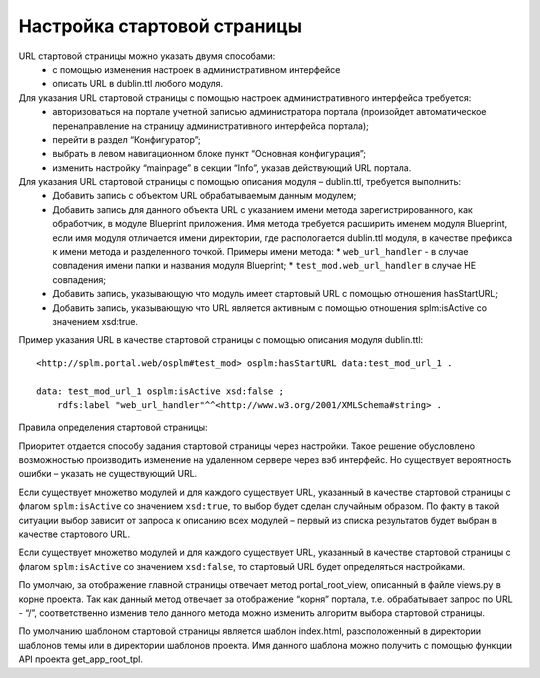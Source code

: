Настройка стартовой страницы
================================

URL стартовой страницы можно указать двумя способами:
    *   с помощью изменения настроек в административном интерфейсе
    *   описать URL в  dublin.ttl любого модуля.

Для указания URL стартовой страницы с помощью настроек административного интерфейса требуется:
    *	авторизоваться на портале учетной записью администратора портала (произойдет автоматическое перенаправление на страницу административного интерфейса портала);
    *	перейти в раздел “Конфигуратор”;
    *	выбрать в левом навигационном блоке пункт “Основная конфигурация”;
    *	изменить настройку “mainpage” в секции “Info”, указав действующий URL портала.

Для указания URL стартовой страницы с помощью описания модуля – dublin.ttl, требуется выполнить:
    *	Добавить запись с объектом URL обрабатываемым данным модулем;
    *	Добавить запись для данного объекта URL с указанием имени метода зарегистрированного, как обработчик, в модуле Blueprint приложения. Имя метода требуется расширить именем модуля Blueprint, если имя модуля отличается имени директории, где распологается dublin.ttl модуля, в качестве префикса к имени метода и разделенного точкой. Примеры имени метода:
        *	``web_url_handler`` - в случае совпадения имени папки и названия модуля Blueprint;
        *	``test_mod.web_url_handler`` в случае НЕ совпадения;
    *	Добавить запись, указывающую что модуль имеет стартовый URL с помощью отношения hasStartURL;
    *	Добавить запись, указывающую что URL является активным с помощью отношения splm:isActive  со значением  xsd:true.

Пример указания URL в качестве стартовой страницы с помощью описания модуля dublin.ttl::

    <http://splm.portal.web/osplm#test_mod> osplm:hasStartURL data:test_mod_url_1 .

    data: test_mod_url_1 osplm:isActive xsd:false ;
        rdfs:label "web_url_handler"^^<http://www.w3.org/2001/XMLSchema#string> .


Правила определения стартовой страницы:

Приоритет отдается способу задания стартовой страницы через настройки. Такое решение обусловлено возможностью производить изменение на удаленном сервере через вэб интерфейс. Но существует вероятность ошибки – указать не существующий URL.

Если существует множетво модулей и для каждого существует URL, указанный в качестве стартовой страницы с флагом ``splm:isActive``  со значением  ``xsd:true``, то выбор будет сделан случайным образом. По факту в такой ситуации выбор зависит от запроса к описанию всех модулей – первый из списка результатов будет выбран в качестве стартового URL.

Если существует множетво модулей и для каждого существует URL, указанный в качестве стартовой страницы с флагом ``splm:isActive``  со значением  ``xsd:false``, то стартовый URL будет определяться настройками.

По умолчаю, за отображение главной страницы отвечает метод portal_root_view, описанный в файле views.py  в корне проекта. Так как данный метод отвечает за отображение “корня” портала, т.е. обрабатывает запрос по URL - “/”, соответственно изменив тело данного метода можно изменить алгоритм выбора стартовой страницы.

По умолчанию шаблоном стартовой страницы является шаблон index.html, разсположенный в директории шаблонов темы или в директории шаблонов проекта. Имя данного шаблона можно получить с помощью функции API  проекта get_app_root_tpl.

